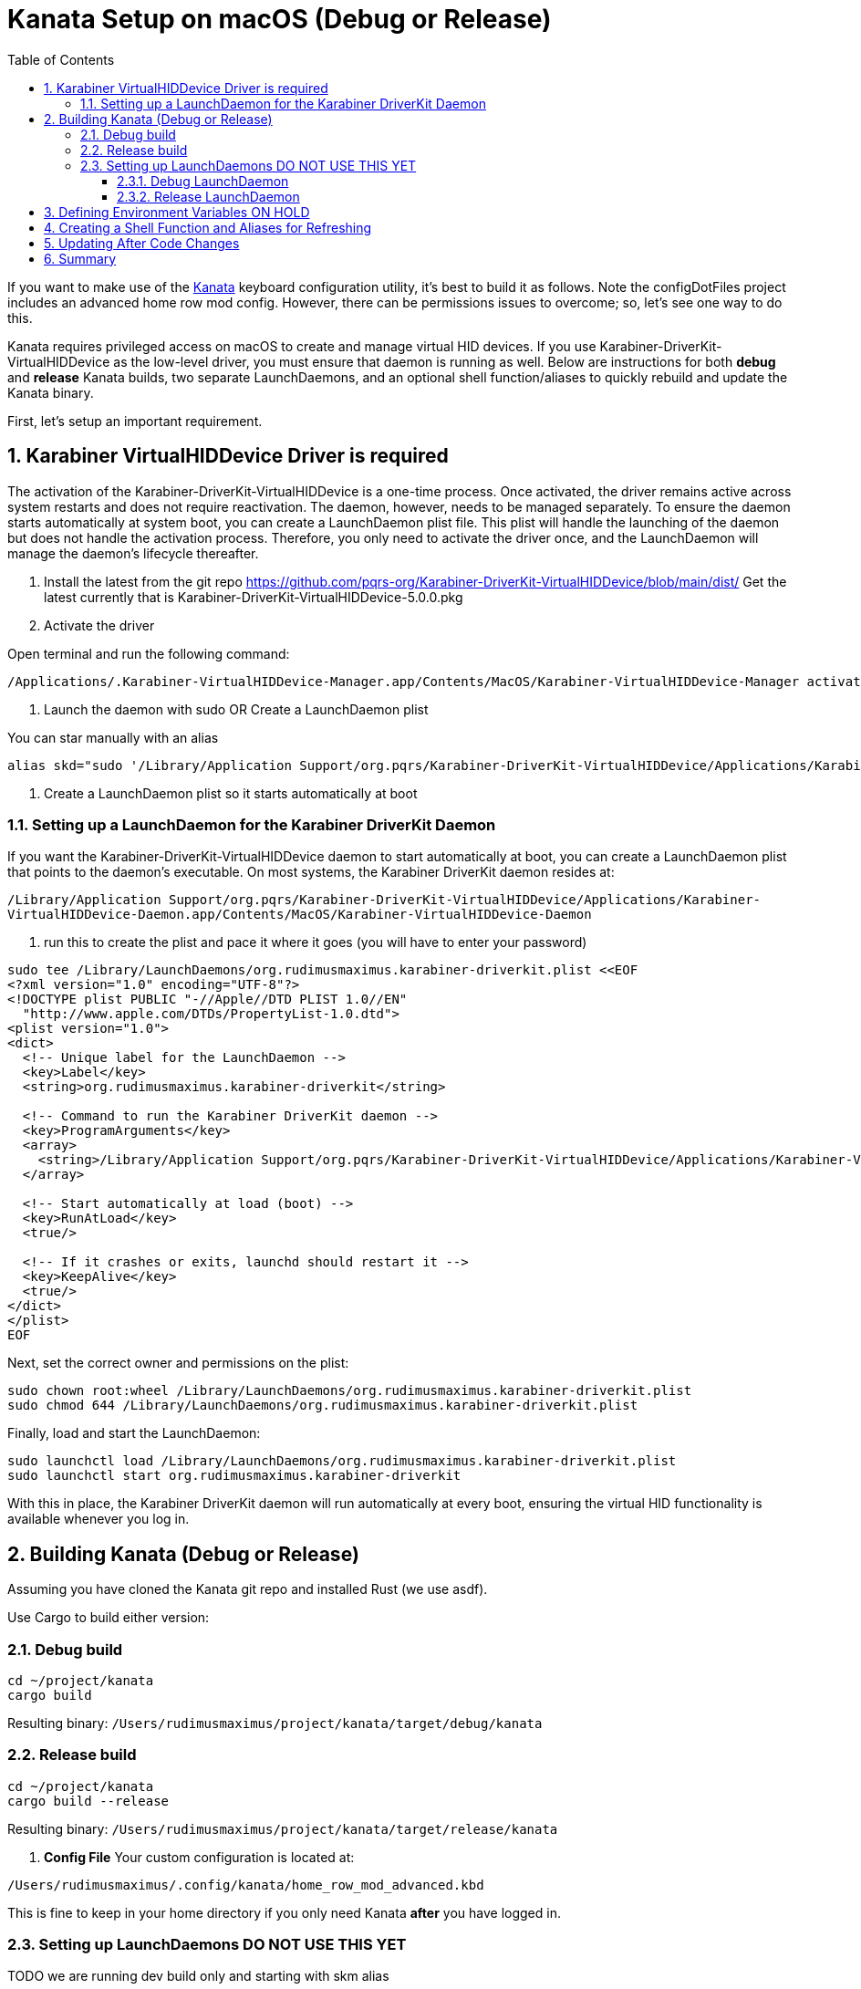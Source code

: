 = Kanata Setup on macOS (Debug or Release)
:icons: font
:sectnums:
:toc:
:toc-placement: before
:toclevels: 4
:imagesdir: adoc_images
:source-highlighter: rouge
:source-linenums-option: true

If you want to make use of the https://github.com/jtroo/kanata[Kanata] keyboard configuration utility, it's best to build it as follows. Note the configDotFiles project includes an advanced home row mod config. However, there can be permissions issues to overcome; so, let's see one way to do this.

Kanata requires privileged access on macOS to create and manage virtual HID devices. If you use Karabiner-DriverKit-VirtualHIDDevice as the low-level driver, you must ensure that daemon is running as well. Below are instructions for both **debug** and **release** Kanata builds, two separate LaunchDaemons, and an optional shell function/aliases to quickly rebuild and update the Kanata binary.

First, let's setup an important requirement.

== Karabiner VirtualHIDDevice Driver is required

The activation of the Karabiner-DriverKit-VirtualHIDDevice is a one-time process. Once activated, the driver remains active across system restarts and does not require reactivation. The daemon, however, needs to be managed separately. To ensure the daemon starts automatically at system boot, you can create a LaunchDaemon plist file. This plist will handle the launching of the daemon but does not handle the activation process. Therefore, you only need to activate the driver once, and the LaunchDaemon will manage the daemon’s lifecycle thereafter.

. Install the latest from the git repo https://github.com/pqrs-org/Karabiner-DriverKit-VirtualHIDDevice/blob/main/dist/ Get the latest currently that is Karabiner-DriverKit-VirtualHIDDevice-5.0.0.pkg

. Activate the driver

Open terminal and run the following command:

``` bash
/Applications/.Karabiner-VirtualHIDDevice-Manager.app/Contents/MacOS/Karabiner-VirtualHIDDevice-Manager activate
```

. Launch the daemon with sudo OR Create a LaunchDaemon plist

You can star manually with an alias
``` bash
alias skd="sudo '/Library/Application Support/org.pqrs/Karabiner-DriverKit-VirtualHIDDevice/Applications/Karabiner-VirtualHIDDevice-Daemon.app/Contents/MacOS/Karabiner-VirtualHIDDevice-Daemon'"
```

. Create a LaunchDaemon plist so it starts automatically at boot

=== Setting up a LaunchDaemon for the Karabiner DriverKit Daemon

If you want the Karabiner-DriverKit-VirtualHIDDevice daemon to start automatically at boot, you can create a LaunchDaemon plist that points to the daemon’s executable. On most systems, the Karabiner DriverKit daemon resides at:

`/Library/Application Support/org.pqrs/Karabiner-DriverKit-VirtualHIDDevice/Applications/Karabiner-VirtualHIDDevice-Daemon.app/Contents/MacOS/Karabiner-VirtualHIDDevice-Daemon`

. run this to create the plist and pace it where it goes (you will have to enter your password)

``` bash
sudo tee /Library/LaunchDaemons/org.rudimusmaximus.karabiner-driverkit.plist <<EOF
<?xml version="1.0" encoding="UTF-8"?>
<!DOCTYPE plist PUBLIC "-//Apple//DTD PLIST 1.0//EN"
  "http://www.apple.com/DTDs/PropertyList-1.0.dtd">
<plist version="1.0">
<dict>
  <!-- Unique label for the LaunchDaemon -->
  <key>Label</key>
  <string>org.rudimusmaximus.karabiner-driverkit</string>

  <!-- Command to run the Karabiner DriverKit daemon -->
  <key>ProgramArguments</key>
  <array>
    <string>/Library/Application Support/org.pqrs/Karabiner-DriverKit-VirtualHIDDevice/Applications/Karabiner-VirtualHIDDevice-Daemon.app/Contents/MacOS/Karabiner-VirtualHIDDevice-Daemon</string>
  </array>

  <!-- Start automatically at load (boot) -->
  <key>RunAtLoad</key>
  <true/>

  <!-- If it crashes or exits, launchd should restart it -->
  <key>KeepAlive</key>
  <true/>
</dict>
</plist>
EOF
```

.Next, set the correct owner and permissions on the plist:

``` bash
sudo chown root:wheel /Library/LaunchDaemons/org.rudimusmaximus.karabiner-driverkit.plist
sudo chmod 644 /Library/LaunchDaemons/org.rudimusmaximus.karabiner-driverkit.plist
```

.Finally, load and start the LaunchDaemon:

``` bash
sudo launchctl load /Library/LaunchDaemons/org.rudimusmaximus.karabiner-driverkit.plist
sudo launchctl start org.rudimusmaximus.karabiner-driverkit
```

With this in place, the Karabiner DriverKit daemon will run automatically at every boot, ensuring the virtual HID functionality is available whenever you log in.

== Building Kanata (Debug or Release)

Assuming you have cloned the Kanata git repo and installed Rust (we use asdf).

Use Cargo to build either version:

=== Debug build

``` bash
cd ~/project/kanata
cargo build
```

Resulting binary:
`/Users/rudimusmaximus/project/kanata/target/debug/kanata`

=== Release build

``` bash
cd ~/project/kanata
cargo build --release
```

Resulting binary:
`/Users/rudimusmaximus/project/kanata/target/release/kanata`

. **Config File**
Your custom configuration is located at:

`/Users/rudimusmaximus/.config/kanata/home_row_mod_advanced.kbd`

This is fine to keep in your home directory if you only need Kanata *after* you have logged in.

=== Setting up LaunchDaemons DO NOT USE THIS YET
TODO we are running dev build only and starting with skm alias

You can have separate LaunchDaemons for the debug and release versions of Kanata. Note that LaunchDaemons run *very early*, so if your home directory is encrypted (FileVault), it may not be immediately available. If that doesn’t matter (e.g., you only need Kanata *after* login), it’s fine. Otherwise, consider copying the binary and config to a system path that’s available at boot.

==== Debug LaunchDaemon

Create `/Library/LaunchDaemons/org.rudimusmaximus.kanata-debug.plist`:

``` bash
sudo tee /Library/LaunchDaemons/org.rudimusmaximus.kanata-debug.plist <<EOF
<?xml version="1.0" encoding="UTF-8"?>
<!DOCTYPE plist PUBLIC "-//Apple//DTD PLIST 1.0//EN"
"http://www.apple.com/DTDs/PropertyList-1.0.dtd">
<plist version="1.0">
<dict>
<key>Label</key>
<string>org.rudimusmaximus.kanata-debug</string>

<key>ProgramArguments</key>
<array>
 <!-- Path to your debug binary and config -->
 <string>/Users/rudimusmaximus/project/kanata/target/debug/kanata</string>
 <string>-c</string>
 <string>/Users/rudimusmaximus/.config/kanata/home_row_mod_advanced.kbd</string>
</array>

<key>RunAtLoad</key>
<true/>

<key>KeepAlive</key>
<true/>
</dict>
</plist>
EOF
```

Fix ownership and permissions:

``` bash
sudo chown root:wheel /Library/LaunchDaemons/org.rudimusmaximus.kanata-debug.plist
sudo chmod 644 /Library/LaunchDaemons/org.rudimusmaximus.kanata-debug.plist
```

Load and start:

``` bash
sudo launchctl load /Library/LaunchDaemons/org.rudimusmaximus.kanata-debug.plist
sudo launchctl start org.rudimusmaximus.kanata-debug
```

==== Release LaunchDaemon

Similarly, create `/Library/LaunchDaemons/org.rudimusmaximus.kanata-release.plist`:

``` bash
sudo tee /Library/LaunchDaemons/org.rudimusmaximus.kanata-release.plist <<EOF
<?xml version="1.0" encoding="UTF-8"?>
<!DOCTYPE plist PUBLIC "-//Apple//DTD PLIST 1.0//EN"
"http://www.apple.com/DTDs/PropertyList-1.0.dtd">
<plist version="1.0">
<dict>
<key>Label</key>
<string>org.rudimusmaximus.kanata-release</string>

<key>ProgramArguments</key>
<array>
 <!-- Path to your release binary and config -->
 <string>/Users/rudimusmaximus/project/kanata/target/release/kanata</string>
 <string>-c</string>
 <string>/Users/rudimusmaximus/.config/kanata/home_row_mod_advanced.kbd</string>
</array>

<key>RunAtLoad</key>
<true/>

<key>KeepAlive</key>
<true/>
</dict>
</plist>
EOF
```

Fix ownership and permissions:

``` bash
sudo chown root:wheel /Library/LaunchDaemons/org.rudimusmaximus.kanata-release.plist
sudo chmod 644 /Library/LaunchDaemons/org.rudimusmaximus.kanata-release.plist
```

Load and start:

``` bash
sudo launchctl load /Library/LaunchDaemons/org.rudimusmaximus.kanata-release.plist
sudo launchctl start org.rudimusmaximus.kanata-release
```

== Defining Environment Variables ON HOLD

It’s convenient to define paths in a file like `~/.extra` (or any startup script that your shell sources). For instance:

``` bash
export KANATA_DEBUG_BINARY="$HOME/project/kanata/target/debug/kanata"
export KANATA_RELEASE_BINARY="$HOME/project/kanata/target/release/kanata"
export KANATA_CONFIG="$HOME/.config/kanata/home_row_mod_advanced.kbd"
# TODO export KANATA_DEBUG_LAUNCH_DAEMON="/Library/LaunchDaemons/org.rudimusmaximus.kanata-debug.plist"
# TODO export KANATA_RELEASE_LAUNCH_DAEMON="/Library/LaunchDaemons/org.rudimusmaximus.kanata-release.plist"
```

After editing `~/.extra`, either restart your shell or `source ~/.extra` to apply.

== Creating a Shell Function and Aliases for Refreshing

When you pull new Kanata code or make local changes, you might rebuild and then copy the resulting binary to, for example, `/usr/local/bin/kanata`. Below is a sample function `refresh_the_right_kanata` that takes a parameter (`debug` or `release`) and copies the correct binary to `/usr/local/bin/`. We then define two aliases for convenience:

``` bash
# In your ~/.extra or ~/.bashrc / ~/.zshrc (after the export lines above)
function refresh_the_right_kanata() {
local mode="$1"
if [[ "$mode" == "debug" ]]; then
 (cd ~/project/kanata && cargo build)
 sudo cp "$KANATA_DEBUG_PATH" /usr/local/bin/kanata
elif [[ "$mode" == "release" ]]; then
 (cd ~/project/kanata && cargo build --release)
 sudo cp "$KANATA_RELEASE_PATH" /usr/local/bin/kanata
else
 echo "Usage: refresh_the_right_kanata [debug|release]"
 return 1
fi

echo "Kanata ($mode) has been built and copied to /usr/local/bin/kanata"
}

alias refresh-kanata-debug='refresh_the_right_kanata debug'
alias refresh-kanata-release='refresh_the_right_kanata release'
```

With these defined, you can simply run:

``` bash
refresh-kanata-debug
```

or

``` bash
refresh-kanata-release
```

…and you’ll get the latest Kanata debug/release binary in `/usr/local/bin/kanata`.

== Updating After Code Changes

When you change Kanata code and rebuild:

. **Stop/unload** the daemon (debug or release):

``` bash
sudo launchctl unload /Library/LaunchDaemons/org.rudimusmaximus.kanata-debug.plist
```

(or the release plist if you’re updating release)

. **Rebuild** and/or **refresh** the binary:

``` bash
# For debug:
refresh-kanata-debug

# For release:
refresh-kanata-release
```

. **Reload** the daemon:

``` bash
sudo launchctl load /Library/LaunchDaemons/org.rudimusmaximus.kanata-debug.plist
sudo launchctl start org.rudimusmaximus.kanata-debug
```

(or the release variant if needed)

Now the updated binary is in place, and launchd will run it at boot or on demand.

== Summary

- **Paths**
- Debug binary: `/Users/rudimusmaximus/project/kanata/target/debug/kanata`
- Release binary: `/Users/rudimusmaximus/project/kanata/target/release/kanata`
- Config: `/Users/rudimusmaximus/.config/kanata/home_row_mod_advanced.kbd`
- **Karabiner**
- You must keep Karabiner’s `Karabiner-VirtualHIDDevice-Daemon` running as root (e.g., via `sudo` or a LaunchDaemon).
- **Shell function & aliases**
- `refresh_the_right_kanata [debug|release]` quickly rebuilds and copies the binary to `/usr/local/bin/kanata`.
- **LaunchDaemons**
- You can create separate plists for debug and release or stick to one. LaunchDaemons enable auto-start at boot, but be mindful of FileVault encryption if your home directory isn’t unlocked yet.
- TODO modify function to rename plist files so of debug and release only one is active at a time (rename extension to make ignored)

